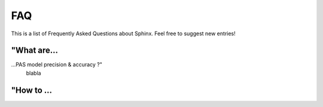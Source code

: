 .. _faq:

FAQ
=====================================

This is a list of Frequently Asked Questions about Sphinx.  Feel free to
suggest new entries!


"What are...
-------------------------------------

...PAS model precision & accuracy ?"
    blabla

"How to ...
-------------------------------------